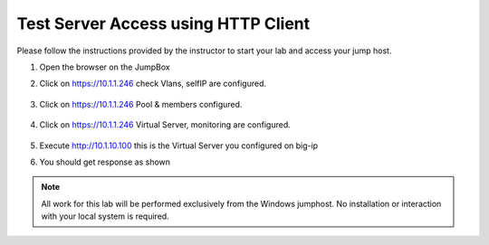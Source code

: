 Test Server Access using HTTP Client
------------------------------------


Please follow the instructions provided by the instructor to start your
lab and access your jump host.

#. Open the browser on the JumpBox
#. Click on https://10.1.1.246 check Vlans, selfIP are  configured.

    .. image:: ../images/bigip3.png


#. Click on https://10.1.1.246 Pool & members configured.


    .. image:: ../images/bigip2.png


#. Click on https://10.1.1.246 Virtual Server, monitoring  are  configured.


    .. image:: ../images/bigip1.png


#. Execute http://10.1.10.100   this is the Virtual Server you configured on big-ip


#. You should get response as shown


    .. image:: ../images/access.png


.. NOTE::
	 All work for this lab will be performed exclusively from the Windows
	 jumphost. No installation or interaction with your local system is
	 required.
